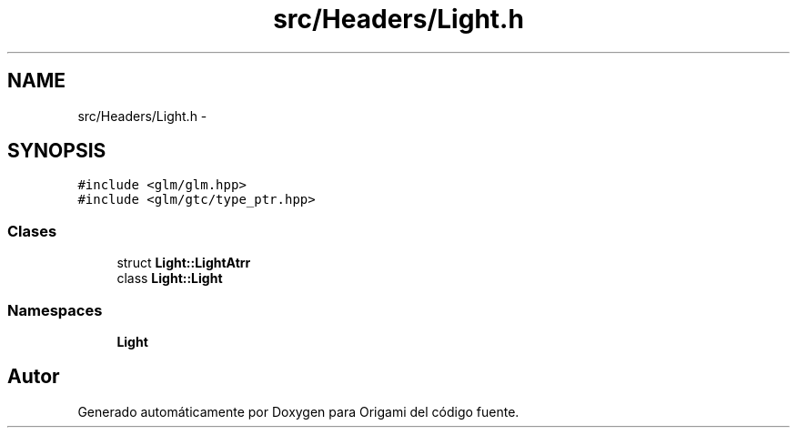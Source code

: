 .TH "src/Headers/Light.h" 3 "Martes, 26 de Mayo de 2015" "Origami" \" -*- nroff -*-
.ad l
.nh
.SH NAME
src/Headers/Light.h \- 
.SH SYNOPSIS
.br
.PP
\fC#include <glm/glm\&.hpp>\fP
.br
\fC#include <glm/gtc/type_ptr\&.hpp>\fP
.br

.SS "Clases"

.in +1c
.ti -1c
.RI "struct \fBLight::LightAtrr\fP"
.br
.ti -1c
.RI "class \fBLight::Light\fP"
.br
.in -1c
.SS "Namespaces"

.in +1c
.ti -1c
.RI "\fBLight\fP"
.br
.in -1c
.SH "Autor"
.PP 
Generado automáticamente por Doxygen para Origami del código fuente\&.
